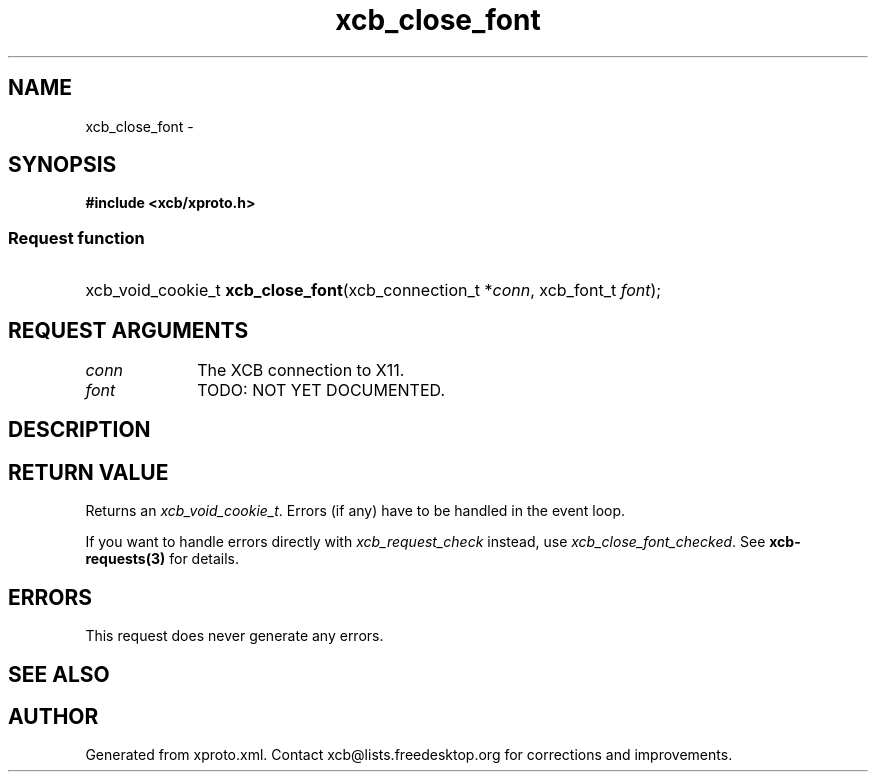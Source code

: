 .TH xcb_close_font 3  "libxcb 1.13" "X Version 11" "XCB Requests"
.ad l
.SH NAME
xcb_close_font \- 
.SH SYNOPSIS
.hy 0
.B #include <xcb/xproto.h>
.SS Request function
.HP
xcb_void_cookie_t \fBxcb_close_font\fP(xcb_connection_t\ *\fIconn\fP, xcb_font_t\ \fIfont\fP);
.br
.hy 1
.SH REQUEST ARGUMENTS
.IP \fIconn\fP 1i
The XCB connection to X11.
.IP \fIfont\fP 1i
TODO: NOT YET DOCUMENTED.
.SH DESCRIPTION
.SH RETURN VALUE
Returns an \fIxcb_void_cookie_t\fP. Errors (if any) have to be handled in the event loop.

If you want to handle errors directly with \fIxcb_request_check\fP instead, use \fIxcb_close_font_checked\fP. See \fBxcb-requests(3)\fP for details.
.SH ERRORS
This request does never generate any errors.
.SH SEE ALSO
.SH AUTHOR
Generated from xproto.xml. Contact xcb@lists.freedesktop.org for corrections and improvements.
